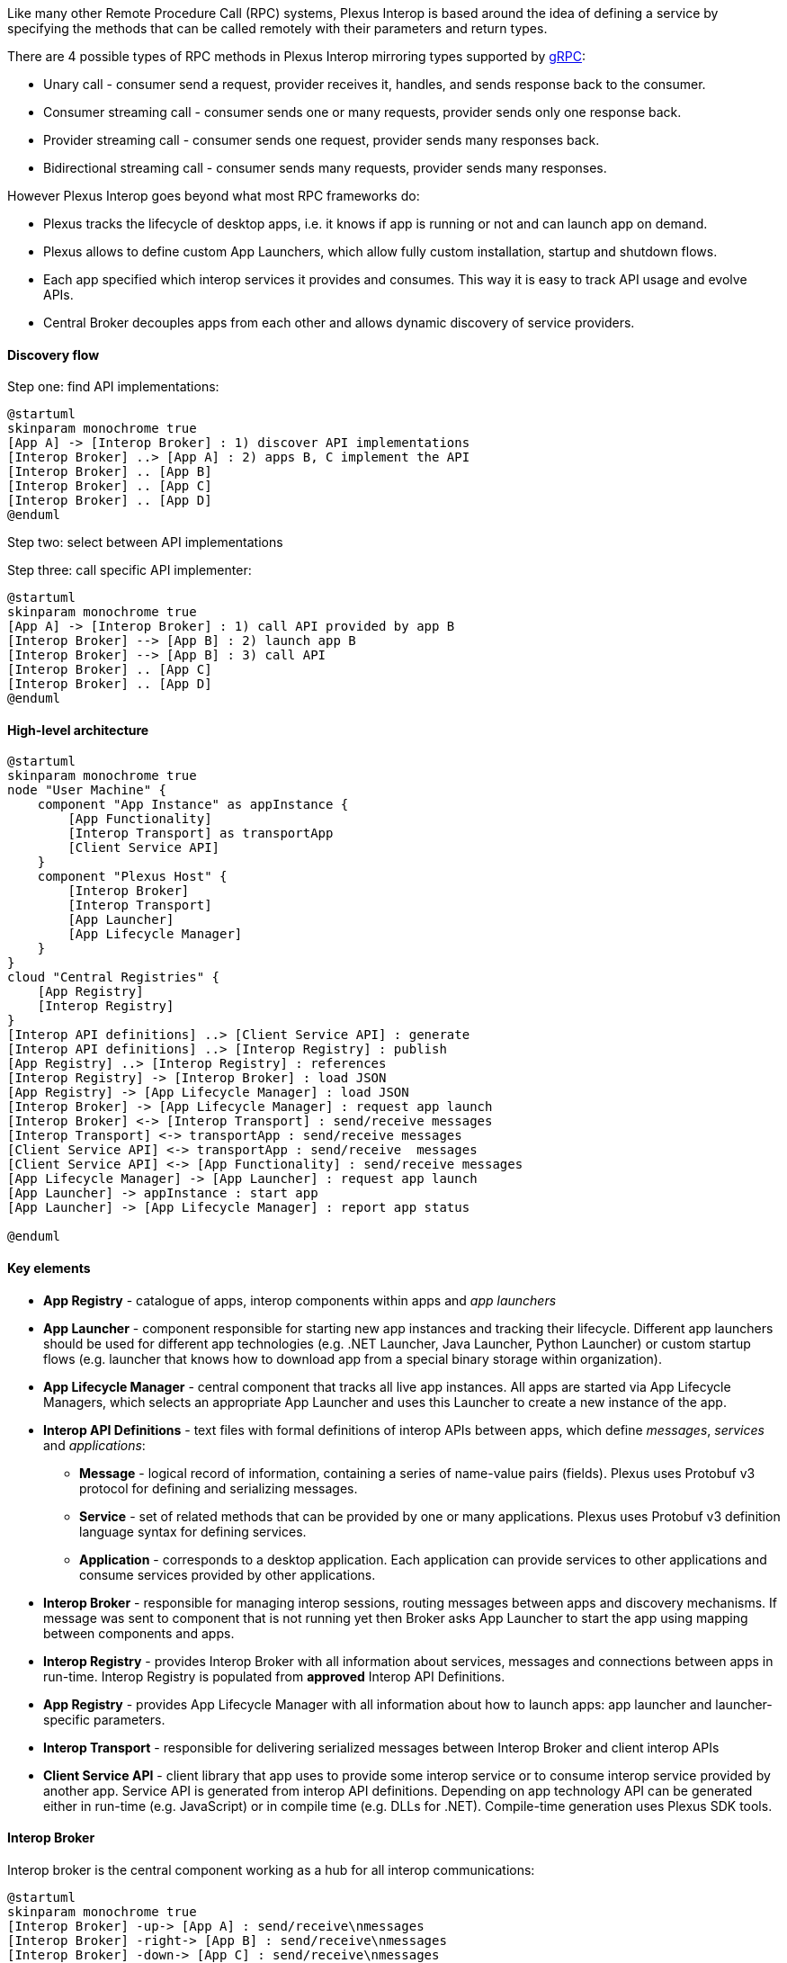 Like many other Remote Procedure Call (RPC) systems, Plexus Interop is based around the idea of defining a service by
specifying the methods that can be called remotely with their parameters and return types.

There are 4 possible types of RPC methods in Plexus Interop mirroring types supported by
http://www.grpc.io/docs/guides/concepts.html#rpc-life-cycle[gRPC]:

* Unary call - consumer send a request, provider receives it, handles, and sends response back to the consumer.
* Consumer streaming call - consumer sends one or many requests, provider sends only one response back.
* Provider streaming call - consumer sends one request, provider sends many responses back.
* Bidirectional streaming call - consumer sends many requests, provider sends many responses.

However Plexus Interop goes beyond what most RPC frameworks do:

* Plexus tracks the lifecycle of desktop apps, i.e. it knows if app is running or not and can launch app on demand.
* Plexus allows to define custom App Launchers, which allow fully custom installation, startup and shutdown flows.
* Each app specified which interop services it provides and consumes. This way it is easy to track API usage and evolve APIs.
* Central Broker decouples apps from each other and allows dynamic discovery of service providers.

==== Discovery flow

Step one: find API implementations:

[plantuml]
....
@startuml
skinparam monochrome true
[App A] -> [Interop Broker] : 1) discover API implementations
[Interop Broker] ..> [App A] : 2) apps B, C implement the API
[Interop Broker] .. [App B]
[Interop Broker] .. [App C]
[Interop Broker] .. [App D]
@enduml
....

Step two: select between API implementations

Step three: call specific API implementer:

[plantuml]
....
@startuml
skinparam monochrome true
[App A] -> [Interop Broker] : 1) call API provided by app B
[Interop Broker] --> [App B] : 2) launch app B
[Interop Broker] --> [App B] : 3) call API
[Interop Broker] .. [App C]
[Interop Broker] .. [App D]
@enduml
....

==== High-level architecture

[plantuml]
....
@startuml
skinparam monochrome true
node "User Machine" {
    component "App Instance" as appInstance {
        [App Functionality]
        [Interop Transport] as transportApp
        [Client Service API]
    }
    component "Plexus Host" {
        [Interop Broker]
        [Interop Transport]
        [App Launcher]
        [App Lifecycle Manager]
    }
}
cloud "Central Registries" {
    [App Registry]
    [Interop Registry]
}
[Interop API definitions] ..> [Client Service API] : generate
[Interop API definitions] ..> [Interop Registry] : publish
[App Registry] ..> [Interop Registry] : references
[Interop Registry] -> [Interop Broker] : load JSON
[App Registry] -> [App Lifecycle Manager] : load JSON
[Interop Broker] -> [App Lifecycle Manager] : request app launch
[Interop Broker] <-> [Interop Transport] : send/receive messages
[Interop Transport] <-> transportApp : send/receive messages
[Client Service API] <-> transportApp : send/receive  messages
[Client Service API] <-> [App Functionality] : send/receive messages
[App Lifecycle Manager] -> [App Launcher] : request app launch
[App Launcher] -> appInstance : start app
[App Launcher] -> [App Lifecycle Manager] : report app status

@enduml
....

==== Key elements

* *App Registry* - catalogue of apps, interop components within apps and _app launchers_
* *App Launcher* - component responsible for starting new app instances and tracking their lifecycle. Different app launchers should be used for different app technologies (e.g. .NET Launcher, Java Launcher, Python Launcher) or custom startup flows (e.g. launcher that knows how to download app from a special binary storage within organization).
* *App Lifecycle Manager* - central component that tracks all live app instances. All apps are started via App Lifecycle Managers, which selects an appropriate App Launcher and uses this Launcher to create a new instance of the app.
* *Interop API Definitions* - text files with formal definitions of interop APIs between apps, which define _messages_, _services_ and _applications_:
** *Message* - logical record of information, containing a series of name-value pairs (fields). Plexus uses Protobuf v3 protocol for defining and serializing messages.
** *Service* - set of related methods that can be provided by one or many applications. Plexus uses Protobuf v3 definition language syntax for defining services.
** *Application* - corresponds to a desktop application. Each application can provide services to other applications and consume services provided by other applications.
* *Interop Broker* - responsible for managing interop sessions, routing messages between apps and discovery mechanisms. If message was sent to component that is not running yet then Broker asks App Launcher to start the app using mapping between components and apps.
* *Interop Registry* - provides Interop Broker with all information about services, messages and connections between apps in run-time. Interop Registry is populated from *approved* Interop API Definitions.
* *App Registry* - provides App Lifecycle Manager with all information about how to launch apps: app launcher and launcher-specific parameters.
* *Interop Transport* - responsible for delivering serialized messages between Interop Broker and client interop APIs
* *Client Service API* - client library that app uses to provide some interop service or to consume interop service provided by another app. Service API is generated from interop API definitions. Depending on app technology API can be generated either in run-time (e.g. JavaScript) or in compile time (e.g. DLLs for .NET). Compile-time generation uses Plexus SDK tools.

==== Interop Broker

Interop broker is the central component working as a hub for all interop communications:

[plantuml]
....
@startuml
skinparam monochrome true
[Interop Broker] -up-> [App A] : send/receive\nmessages
[Interop Broker] -right-> [App B] : send/receive\nmessages
[Interop Broker] -down-> [App C] : send/receive\nmessages
[Interop Broker] -left-> [App D] : send/receive\nmessages
@enduml
....

Interop Broker has several responsibilities:

* It reads full information about all interoperability APIs from Interop Registry
* It routes interop API calls and replies between app instances
* It tracks which interop API implementations are alive. If some app calls a service which is not online yet then Broker launches service provider app via App Lifecycle Manager.

Note that Interop Broker is not talking with apps directly - it relies on Interop Transport, which can deliver serialized messages across app boundaries.